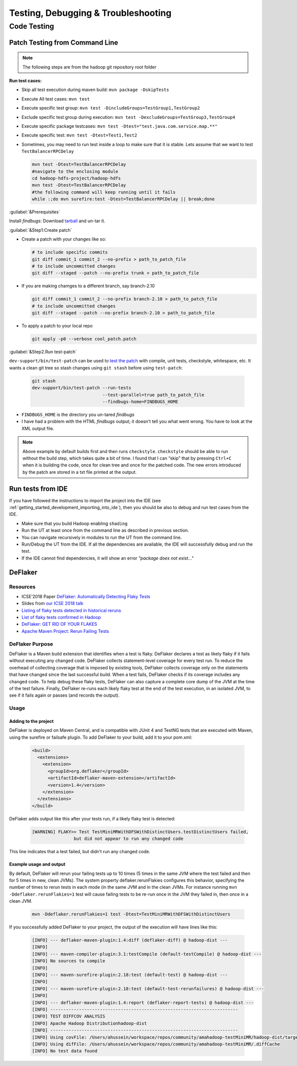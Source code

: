 ************************************
Testing, Debugging & Troubleshooting
************************************

.. _knowledge_testing:

Code Testing
============

Patch Testing from Command Line
-------------------------------

.. note:: The following steps are from the hadoop git repository root folder

**Run test cases:**

-  Skip all test execution during maven build:
   ``mvn package -DskipTests``
-  Execute All test cases: ``mvn test``
-  Execute specific test group:
   ``mvn test -DincludeGroups=TestGroup1,TestGroup2``
-  Exclude specific test group during execution:
   ``mvn test -DexcludeGroups=TestGroup3,TestGroup4``
-  Execute specific package testcases:
   ``mvn test -Dtest="test.java.com.service.map.**"``
-  Execute specific test: ``mvn test -Dtest=Test1,Test2``
-  Sometimes, you may need to run test inside a loop to make sure that it is stable. Lets assume that we want to test ``TestBalancerRPCDelay``

   .. code-block:: bash

     mvn test -Dtest=TestBalancerRPCDelay
     #navigate to the enclosing module
     cd hadoop-hdfs-project/hadoop-hdfs
     mvn test -Dtest=TestBalancerRPCDelay
     #the following command will keep running until it fails
     while :;do mvn surefire:test -Dtest=TestBalancerRPCDelay || break;done

:guilabel:`&Prerequisites`

Install `findbugs`: Download `tarball <http://findbugs.sourceforge.net/downloads.html>`_ and un-tar it.

:guilabel:`&Step1:Create patch`

* Create a patch with your changes like so:

  .. code-block:: bash

     # to include specific commits
     git diff commit_1 commit_2 --no-prefix > path_to_patch_file
     # to include uncommitted changes
     git diff --staged --patch --no-prefix trunk > path_to_patch_file

* If you are making chamges to a different branch, say branch-2.10

  .. code-block:: bash

     git diff commit_1 commit_2 --no-prefix branch-2.10 > path_to_patch_file
     # to include uncommitted changes
     git diff --staged --patch --no-prefix branch-2.10 > path_to_patch_file

* To apply a patch to your local repo

  .. code-block:: bash

      git apply -p0 --verbose cool_patch.patch

 
:guilabel:`&Step2.Run test-patch`

``dev-support/bin/test-patch`` can be used to `test the patch <https://cwiki.apache.org/confluence/display/HADOOP/How+To+Contribute#HowToContribute-Testingyourpatch>`_
with compile, unit tests, checkstyle, whitespace, etc. It wants a clean
git tree so stash changes using ``git stash`` before using ``test-patch``:

  .. code-block:: bash

     git stash
     dev-support/bin/test-patch --run-tests
                                --test-parallel=true path_to_patch_file
                                --findbugs-home=FINDBUGS_HOME

* ``FINDBUGS_HOME`` is the directory you un-tared `findbugs`
* I have had a problem with the HTML `findbugs` output; it doesn't tell you what went wrong. You have to look at the XML output file.

.. note::
  Above example by default builds first and then runs ``checkstyle``.
  ``checkstyle`` should be able to run without the build step, which takes
  quite a bit of time. I found that I can “skip” that by pressing
  ``Ctrl+C`` when it is building the code, once for clean tree and once
  for the patched code. The new errors introduced by the patch are stored
  in a txt file printed at the output.


.. _knowledge_testing_code_run_in_ide:

Run tests from IDE
------------------

If you have followed the instructions to import the project into the IDE (see :ref:`getting_started_development_importing_into_ide`), then you should be also to debug and run test cases from the IDE.

* Make sure that you build Hadoop enabling ``shading``
* Run the UT at least once from the command line as described in previous section.
* You can navigate recursively in modules to run the UT from the command line.
* Run/Debug the UT from the IDE. If all the dependencies are available, the IDE will successfully debug and run the test.
* If the IDE cannot find dependencies, it will show an error `"package does not exist..."`

DeFlaker
--------

Resources
^^^^^^^^^

-  ICSE’2018 Paper `DeFlaker: Automatically Detecting Flaky Tests <https://www.jonbell.net/icse18-deflaker.pdf>`_
-  Slides from `our ICSE 2018 talk <https://speakerdeck.com/michaelhilton/icse18-deflaker>`_
-  `Listing of flaky tests detected in historical reruns <https://docs.google.com/spreadsheets/d/1uuCaUck7gdNi-f9UfAROQI8iO1ThSC3XrnQQzd67Rhc/edit?usp=sharing>`_
-  `List of flaky tests confirmed in Hadoop <https://docs.google.com/spreadsheets/d/1cNqfSbG21x8grb2LrUfMSQp5Al1IbIRaFdHcLbDQ1ZY/edit?usp=sharing>`_
-  `DeFlaker: GET RID OF YOUR FLAKES <https://www.deflaker.org/>`_
-  `Apache Maven Project: Rerun Failing Tests <http://maven.apache.org/surefire/maven-surefire-plugin/examples/rerun-failing-tests.html>`_

DeFlaker Purpose
^^^^^^^^^^^^^^^^

DeFlaker is a Maven build extension that identifies when a test is
flaky. DeFlaker declares a test as likely flaky if it fails without
executing any changed code. DeFlaker collects statement-level coverage
for every test run. To reduce the overhead of collecting coverage that
is imposed by existing tools, DeFlaker collects coverage only on the
statements that have changed since the last successful build. When a
test fails, DeFlaker checks if its coverage includes any changed code.
To help debug these flaky tests, DeFlaker can also capture a complete
core dump of the JVM at the time of the test failure. Finally, DeFlaker
re-runs each likely flaky test at the end of the test execution, in an
isolated JVM, to see if it fails again or passes (and records the
output).

Usage
^^^^^^

Adding to the project
""""""""""""""""""""""

DeFlaker is deployed on Maven Central, and is compatible with JUnit 4
and TestNG tests that are executed with Maven, using the surefire or
failsafe plugin. To add DeFlaker to your build, add it to your pom.xml:

  .. code-block:: XML

     <build>
       <extensions>
         <extension>
           <groupId>org.deflaker</groupId>
           <artifactId>deflaker-maven-extension</artifactId>
           <version>1.4</version>
         </extension>
       </extensions>
     </build>


DeFlaker adds output like this after your tests run, if a likely flaky
test is detected:

  .. code-block:: bash

     [WARNING] FLAKY>> Test TestMiniMRWithDFSWithDistinctUsers.testDistinctUsers failed,
                     but did not appear to run any changed code


This line indicates that a test failed, but didn’t run any changed code.

Example usage and output
""""""""""""""""""""""""

By default, DeFlaker will rerun your failing tests up to 10 times (5
times in the same JVM where the test failed and then for 5 times in new,
clean JVMs). The system property deflaker.rerunFlakies configures this
behavior, specifying the number of times to rerun tests in each mode (in
the same JVM and in the clean JVMs. For instance running
``mvn -Ddeflaker.rerunFlakies=1`` test will cause failing tests to be
re-run once in the JVM they failed in, then once in a clean JVM.

  .. code-block:: bash

     mvn -Ddeflaker.rerunFlakies=1 test -Dtest=TestMiniMRWithDFSWithDistinctUsers


If you successfully added DeFlaker to your project, the output of the
execution will have lines like this:

  .. code-block:: bash

     [INFO] --- deflaker-maven-plugin:1.4:diff (deflaker-diff) @ hadoop-dist ---
     [INFO]
     [INFO] --- maven-compiler-plugin:3.1:testCompile (default-testCompile) @ hadoop-dist ---
     [INFO] No sources to compile
     [INFO]
     [INFO] --- maven-surefire-plugin:2.18:test (default-test) @ hadoop-dist ---
     [INFO]
     [INFO] --- maven-surefire-plugin:2.18:test (default-test-rerunfailures) @ hadoop-dist ---
     [INFO]
     [INFO] --- deflaker-maven-plugin:1.4:report (deflaker-report-tests) @ hadoop-dist ---
     [INFO] ------------------------------------------------------------------------
     [INFO] TEST DIFFCOV ANALYSIS
     [INFO] Apache Hadoop Distributionhadoop-dist
     [INFO] ------------------------------------------------------------------------
     [INFO] Using covFile: /Users/ahussein/workspace/repos/community/amahadoop-testMiniMR/hadoop-dist/target/diffcov.log
     [INFO] Using difFile: /Users/ahussein/workspace/repos/community/amahadoop-testMiniMR/.diffCache
     [INFO] No test data found

.. _hadoop_team_core_logging_monitoring_and_alerting:
